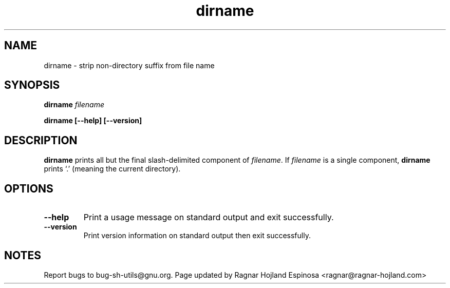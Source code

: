 .\" You may copy, distribute and modify under the terms of the LDP General
.\" Public License as specified in the LICENSE file that comes with the
.\" gnumaniak distribution
.\"
.\" The author kindly requests that no comments regarding the "better"
.\" suitability or up-to-date notices of any info documentation alternative
.\" is added without contacting him first.
.\"
.\" (C) 1999-2002 Ragnar Hojland Espinosa <ragnar@ragnar-hojland.com>
.\"
.\"     GNU dirname man page
.\"     man pages are NOT obsolete!
.\"     <ragnar@ragnar-hojland.com>
.TH dirname 1 "18 June 2002" "GNU Shell Utilities 2.1"
.SH NAME
dirname \- strip non-directory suffix from file name
.SH SYNOPSIS
.BI "dirname " filename
.sp
.B dirname [\-\-help] [\-\-version]
.SH DESCRIPTION
.B dirname
prints all but the final slash-delimited component of 
.IR filename .
If
.I filename
is a single component,
.B dirname
prints `.' (meaning the current directory).
.SH OPTIONS
.TP
.B "\-\-help"
Print a usage message on standard output and exit successfully.
.TP
.B "\-\-version"
Print version information on standard output then exit successfully.
.SH NOTES
Report bugs to bug-sh-utils@gnu.org.
Page updated by Ragnar Hojland Espinosa <ragnar@ragnar-hojland.com>
